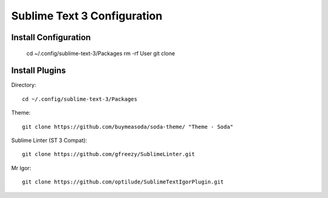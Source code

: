 Sublime Text 3 Configuration
============================

Install Configuration
---------------------

  cd ~/.config/sublime-text-3/Packages
  rm -rf User
  git clone 

Install Plugins
---------------

Directory::

  cd ~/.config/sublime-text-3/Packages

Theme::

  git clone https://github.com/buymeasoda/soda-theme/ "Theme - Soda"

Sublime Linter (ST 3 Compat)::

  git clone https://github.com/gfreezy/SublimeLinter.git

Mr Igor::

  git clone https://github.com/optilude/SublimeTextIgorPlugin.git

